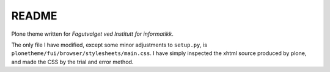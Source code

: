 README
======

Plone theme written for *Fagutvalget ved Institutt for informatikk*.

The only file I have modified, except some minor adjustments to ``setup.py``, is
``plonetheme/fui/browser/stylesheets/main.css``. I have simply inspected the
xhtml source produced by plone, and made the CSS by the trial and error method.
